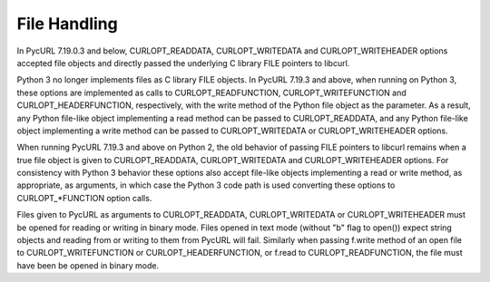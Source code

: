 File Handling
=============

In PycURL 7.19.0.3 and below, CURLOPT_READDATA, CURLOPT_WRITEDATA and
CURLOPT_WRITEHEADER options accepted file objects and directly passed
the underlying C library FILE pointers to libcurl.

Python 3 no longer implements files as C library FILE objects.
In PycURL 7.19.3 and above, when running on Python 3, these options
are implemented as calls to CURLOPT_READFUNCTION, CURLOPT_WRITEFUNCTION
and CURLOPT_HEADERFUNCTION, respectively, with the write method of the
Python file object as the parameter. As a result, any Python file-like
object implementing a read method can be passed to CURLOPT_READDATA,
and any Python file-like object implementing a write method can be
passed to CURLOPT_WRITEDATA or CURLOPT_WRITEHEADER options.

When running PycURL 7.19.3 and above on Python 2, the old behavior of
passing FILE pointers to libcurl remains when a true file object is given
to CURLOPT_READDATA, CURLOPT_WRITEDATA and CURLOPT_WRITEHEADER
options. For consistency with Python 3 behavior these options also accept
file-like objects implementing a read or write method, as appropriate,
as arguments, in which case the Python 3 code path is used converting these
options to CURLOPT_*FUNCTION option calls.

Files given to PycURL as arguments to CURLOPT_READDATA,
CURLOPT_WRITEDATA or CURLOPT_WRITEHEADER must be opened for reading or
writing in binary mode. Files opened in text mode (without "b" flag to
open()) expect string objects and reading from or writing to them from
PycURL will fail. Similarly when passing f.write method of an open file to
CURLOPT_WRITEFUNCTION or CURLOPT_HEADERFUNCTION, or f.read to
CURLOPT_READFUNCTION, the file must have been be opened in binary mode.
